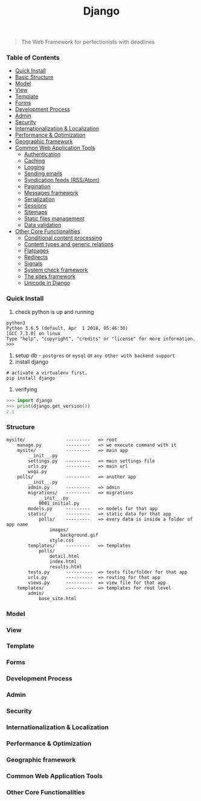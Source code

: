 #+TITLE: Django
#+BEGIN_QUOTE
The Web Framework for perfectionists with deadlines
#+END_QUOTE
*** Table of Contents
- [[#Quick Install][Quick Install]]
- [[#Basic Structure][Basic Structure]]
- [[#Model][Model]]
- [[#View][View]]
- [[#Template][Template]]
- [[#Forms][Forms]]
- [[#Development Process][Development Process]]
- [[#Admin][Admin]]
- [[#Security][Security]]
- [[#Internationalization & Localization][Internationalization & Localization]]
- [[#Performance & Optimization][Performance & Optimization]]
- [[#Geographic framework][Geographic framework]]
- [[#Common Web Application Tools][Common Web Application Tools]]
  - [[#Authentication][Authentication]]
  - [[#Caching][Caching]]
  - [[#Logging][Logging]]
  - [[#Sending emails][Sending emails]]
  - [[#Syndication feeds (RSS/Atom)][Syndication feeds (RSS/Atom)]]
  - [[#Pagination][Pagination]]
  - [[#Messages framework][Messages framework]]
  - [[#Serialization][Serialization]]
  - [[#Sessions][Sessions]]
  - [[#Sitemaps][Sitemaps]]
  - [[#Static files management][Static files management]]
  - [[#Data validation][Data validation]]
- [[#Other Core Functionalities][Other Core Functionalities]]
  - [[#Conditional content processing][Conditional content processing]]
  - [[#Content types and generic relations][Content types and generic relations]]
  - [[#Flatpages][Flatpages]]
  - [[#Redirects][Redirects]]
  - [[#Signals][Signals]]
  - [[#System check framework][System check framework]]
  - [[#The sites framework][The sites framework]]
  - [[#Unicode in Django][Unicode in Django]]

*** Quick Install
1. check python is up and running
#+BEGIN_SRC shell
python3
Python 3.6.5 (default, Apr  1 2018, 05:46:30) 
[GCC 7.3.0] on linux
Type "help", "copyright", "credits" or "license" for more information.
>>> 
#+END_SRC
2. setup db - =postgres= or =mysql= or =any other with backend support=
3. install django
#+BEGIN_SRC shell
# activate a virtualenv first.
pip install django
#+END_SRC
4. verifying
#+BEGIN_SRC python
>>> import django
>>> print(django.get_version())
2.1
#+END_SRC
*** Structure
#+BEGIN_EXAMPLE
mysite/               ---------   => root
    manage.py         ---------   => we execute command with it
    mysite/           ---------   => main app 
        __init__.py
        settings.py   ---------   => main settings file
        urls.py       ---------   => main url
        wsgi.py
    polls/            ---------   => another app
        __init__.py
        admin.py      ---------   => admin  
        migrations/   ---------   => migrations
            __init__.py
            0001_initial.py
        models.py     ---------   => models for that app
        static/       ---------   => static data for that app
            polls/    ---------   => every data is inside a folder of app name
                images/
                    background.gif
                style.css
        templates/    ---------   => templates
            polls/
                detail.html
                index.html
                results.html
        tests.py      ----------  => tests file/folder for that app
        urls.py       ----------  => routing for that app
        views.py      ----------  => view file for that app
    templates/        ----------  => templates for root level
        admin/
            base_site.html
#+END_EXAMPLE
*** Model
*** View
*** Template
*** Forms
*** Development Process
*** Admin
*** Security
*** Internationalization & Localization
*** Performance & Optimization
*** Geographic framework
*** Common Web Application Tools

*** Other Core Functionalities
